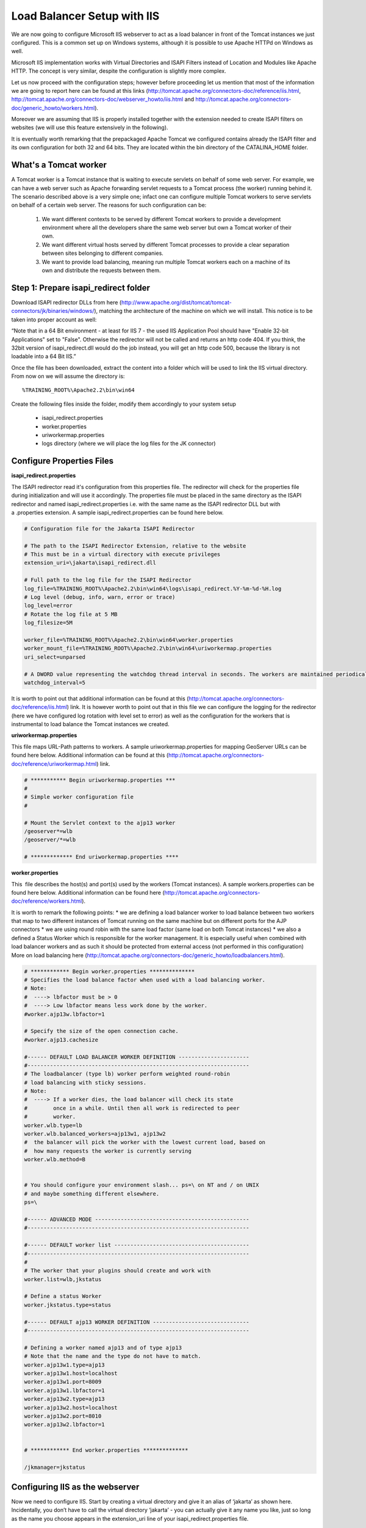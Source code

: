 .. module:: load_balancing.iis

.. _load_balancing.iis:

Load Balancer Setup with IIS
^^^^^^^^^^^^^^^^^^^^^^^^^^^^
We are now going to configure Microsoft IIS webserver to act as a load balancer in front of the Tomcat instances we just configured.
This is a common set up on Windows systems, although it is possible to use Apache HTTPd on Windows as well.

Microsoft IIS implementation works with Virtual Directories and ISAPI Filters instead of Location and Modules like Apache HTTP.
The concept is very similar, despite the configuration is slightly more complex.

Let us now proceed with the configuration steps;
however before proceeding let us mention that most of the information we are going to report here can be found at this links 
(http://tomcat.apache.org/connectors-doc/reference/iis.html, http://tomcat.apache.org/connectors-doc/webserver\_howto/iis.html and http://tomcat.apache.org/connectors-doc/generic\_howto/workers.html).

Moreover we are assuming that IIS is properly installed together with the extension needed to create ISAPI filters on websites (we will use this feature extensively in the following).

It is eventually worth remarking that the prepackaged Apache Tomcat we configured contains already the ISAPI filter and its own configuration for both 32 and 64 bits.
They are located within the bin directory of the CATALINA\_HOME folder.

What's a Tomcat worker
""""""""""""""""""""""

A Tomcat worker is a Tomcat instance that is waiting to execute servlets on behalf of some web server.
For example, we can have a web server such as Apache forwarding servlet requests to a Tomcat process (the worker) running behind it.
The scenario described above is a very simple one; infact one can configure multiple Tomcat workers to serve servlets on behalf of a certain web server.
The reasons for such configuration can be:

  #. We want different contexts to be served by different Tomcat workers to provide a development environment where all the developers share the same web server but own a Tomcat worker of their own.
  #. We want different virtual hosts served by different Tomcat processes to provide a clear separation between sites belonging to different companies.
  #. We want to provide load balancing, meaning run multiple Tomcat workers each on a machine of its own and distribute the requests between them.

Step 1: Prepare isapi\_redirect folder
""""""""""""""""""""""""""""""""""""""

Download ISAPI redirector DLLs from here (http://www.apache.org/dist/tomcat/tomcat-connectors/jk/binaries/windows/), matching the architecture of the machine on which we will install.
This notice is to be taken into proper account as well:

“Note that in a 64 Bit environment - at least for IIS 7 - the used IIS Application Pool should have "Enable 32-bit Applications" set to "False".
Otherwise the redirector will not be called and returns an http code 404.
If you think, the 32bit version of isapi\_redirect.dll would do the job instead, you will get an http code 500, because the library is not loadable into a 64 Bit IIS.”

Once the file has been downloaded, extract the content into a folder which will be used to link the IIS virtual directory.
From now on we will assume the directory is::

  %TRAINING_ROOT%\Apache2.2\bin\win64

Create the following files inside the folder, modify them accordingly to your system setup

    * isapi\_redirect.properties
    * worker.properties
    * uriworkermap.properties
    * logs directory (where we will place the log files for the JK connector) 

Configure Properties Files
""""""""""""""""""""""""""

**isapi\_redirect.properties**

The ISAPI redirector read it's configuration from this properties file. The redirector will check for the properties file during initialization and will use it accordingly. The properties file must be placed in the same directory as the ISAPI redirector and named isapi\_redirect.properties i.e. with the same name as the ISAPI redirector DLL but with a .properties extension. A sample isapi\_redirect.properties can be found here below.


.. code-block:: xml

  # Configuration file for the Jakarta ISAPI Redirector

  # The path to the ISAPI Redirector Extension, relative to the website
  # This must be in a virtual directory with execute privileges
  extension_uri=\jakarta\isapi_redirect.dll

  # Full path to the log file for the ISAPI Redirector
  log_file=%TRAINING_ROOT%\Apache2.2\bin\win64\logs\isapi_redirect.%Y-%m-%d-%H.log
  # Log level (debug, info, warn, error or trace)
  log_level=error
  # Rotate the log file at 5 MB
  log_filesize=5M

  worker_file=%TRAINING_ROOT%\Apache2.2\bin\win64\worker.properties
  worker_mount_file=%TRAINING_ROOT%\Apache2.2\bin\win64\uriworkermap.properties
  uri_select=unparsed

  # A DWORD value representing the watchdog thread interval in seconds. The workers are maintained periodically by a background thread running periodically every watchdog_interval seconds. Worker maintenance checks for idle connections, corrects load status and is able to detect backend health status.
  watchdog_interval=5

It is worth to point out that additional information can be found at this (http://tomcat.apache.org/connectors-doc/reference/iis.html) link.
It is however worth to point out that in this file we can configure the logging for the redirector (here we have configured log rotation with level set to error) as well as the configuration for the workers that is instrumental to load balance the Tomcat instances we created.

**uriworkermap.properties**

This file maps URL-Path patterns to workers.
A sample uriworkermap.properties for mapping GeoServer URLs can be found here below.
Additional information can be found at this (http://tomcat.apache.org/connectors-doc/reference/uriworkermap.html) link.

.. code-block:: xml

  # *********** Begin uriworkermap.properties ***
  #
  # Simple worker configuration file
  #

  # Mount the Servlet context to the ajp13 worker
  /geoserver*=wlb
  /geoserver/*=wlb

  # ************* End uriworkermap.properties ****


**worker.properties**

This  file describes the host(s) and port(s) used by the workers (Tomcat instances). A sample workers.properties can be found here below. Additional information can be found here (http://tomcat.apache.org/connectors-doc/reference/workers.html).

It is worth to remark the following points:
* we are defining a load balancer worker to load balance between two workers that map to two different instances of Tomcat running on the same machine but on different ports for the AJP connectors
* we are using round robin with the same load factor (same load on both Tomcat instances)
* we also a defined a Status Worker which is responsible for the worker management. It is especially useful when combined with load balancer workers and as such it should be protected from external access (not performed in this configuration)
More on load balancing here (http://tomcat.apache.org/connectors-doc/generic_howto/loadbalancers.html).

.. code-block:: xml
  
  # ************ Begin worker.properties **************
  # Specifies the load balance factor when used with a load balancing worker.
  # Note:
  #  ----> lbfactor must be > 0
  #  ----> Low lbfactor means less work done by the worker.
  #worker.ajp13w.lbfactor=1

  # Specify the size of the open connection cache.
  #worker.ajp13.cachesize

  #------ DEFAULT LOAD BALANCER WORKER DEFINITION ----------------------
  #---------------------------------------------------------------------
  # The loadbalancer (type lb) worker perform weighted round-robin
  # load balancing with sticky sessions.
  # Note:
  #  ----> If a worker dies, the load balancer will check its state
  #        once in a while. Until then all work is redirected to peer
  #        worker.
  worker.wlb.type=lb
  worker.wlb.balanced_workers=ajp13w1, ajp13w2
  #  the balancer will pick the worker with the lowest current load, based on 
  #  how many requests the worker is currently serving
  worker.wlb.method=B


  # You should configure your environment slash... ps=\ on NT and / on UNIX
  # and maybe something different elsewhere.
  ps=\

  #------ ADVANCED MODE ------------------------------------------------
  #---------------------------------------------------------------------

  #------ DEFAULT worker list ------------------------------------------
  #---------------------------------------------------------------------
  #
  # The worker that your plugins should create and work with
  worker.list=wlb,jkstatus

  # Define a status Worker
  worker.jkstatus.type=status

  #------ DEFAULT ajp13 WORKER DEFINITION ------------------------------
  #---------------------------------------------------------------------

  # Defining a worker named ajp13 and of type ajp13
  # Note that the name and the type do not have to match.
  worker.ajp13w1.type=ajp13
  worker.ajp13w1.host=localhost
  worker.ajp13w1.port=8009
  worker.ajp13w1.lbfactor=1
  worker.ajp13w2.type=ajp13
  worker.ajp13w2.host=localhost
  worker.ajp13w2.port=8010
  worker.ajp13w2.lbfactor=1


  # ************ End worker.properties **************

  /jkmanager=jkstatus


Configuring IIS as the webserver
""""""""""""""""""""""""""""""""

Now we need to configure IIS. Start by creating a virtual directory and give it an alias of ‘jakarta’ as shown here. Incidentally, you don’t have to call the virtual directory ‘jakarta’ - you can actually give it any name you like, just so long as the name you choose appears in the extension\_uri line of your isapi\_redirect.properties file.


.. figure:: images/image004.png
   :align: center

Next we need to configure the virtual directory to have execute permission. This was a simple tick-box option in IIS 6.0 but in IIS 7.0 we need to click on the Jakarta virtual directory and then double-click Handler Mappings. 

.. figure:: images/image005.png
   :align: center   

Within the Handler Mappings feature click Edit Feature Permissions in the Actions Pane.

.. figure:: images/image006.png
   :align: center

Click Execute in the Edit Feature Permissions dialog box and click OK.

.. figure:: images/image007.png
   :align: center   

In the Handler Mappings feature you can now see that calls to ISAPI-dll files are enabled.


.. figure:: images/image008.png
   :align: center
   

The next step is to add an ISAPI filter on the web site. To do this click on the web site and then double-click the ISAPI Filters feature.

.. figure:: images/image009.png
   :align: center

In the Actions pane click Add.

.. figure:: images/image010.png
   :align: center

In the Add ISAPI Filter dialog box enter a name and the path to the isapi\_redirect.dll file and click OK.


.. figure:: images/image011.png
   :align: center
   

The Tomcat ISAPI filter should now appear in the ISAPI Filters list as shown here.

.. figure:: images/image012.png
   :align: center

The final step we need to take is to configure the ISAPI and CGI Restrictions feature in IIS 7.0. This is analogous to adding or allowing a Web Service Extension in IIS 6.0. In IIS Manager navigate to the Server Home and then double-click on the ISAPI and CGI Restrictions feature.

.. figure:: images/image013.png
   :align: center   

In the ISAPI and CGI Restrictions feature click Add on the Actions pane.

.. figure:: images/image014.png
   :align: center   

In the Add ISAPI or CGI Restriction dialog box enter a name and the path to the isapi\_redirect.dll file, tick the Allow extension path to execute option and click OK.

.. figure:: images/image015.png
   :align: center   

The Tomcat ISAPI extension should now appear in the list with a Restriction status of allowed.

.. figure:: images/image016.png
   :align: center

On “Application Pool”

* “DefaultAppPool” or “Advanced Settings” -> **Make sure 32 bit application is disabled if the target architecture is 64 bits**
  
Restart both IIS web site and from “Services” the IIS Administration Service Check the logs both under

* iis\_redirect dll folder
* inetpub/Logs/LogFiles

Annex: Cluster Basic Authentication with IIS 
""""""""""""""""""""""""""""""""""""""""""""""""""""""""""""""""

1) Enable IIS Basic Authentication on redirect Virtual Folder and DISABLE the Anonymous one

.. figure:: images/image017.png
   :align: center
   
   
.. figure:: images/image018.png
   :align: center
   

2) Access the GeoServer ADMIN page through the MASTER Instance and go to the “Authorization” Menu

.. figure:: images/image019.png
   :align: center

Look for the “Filter Chains”, and one by one (except for webLogout) make sure the “basic” interceptor is the first one for each chain

.. figure:: images/image020.png
   :align: center
   
   

  